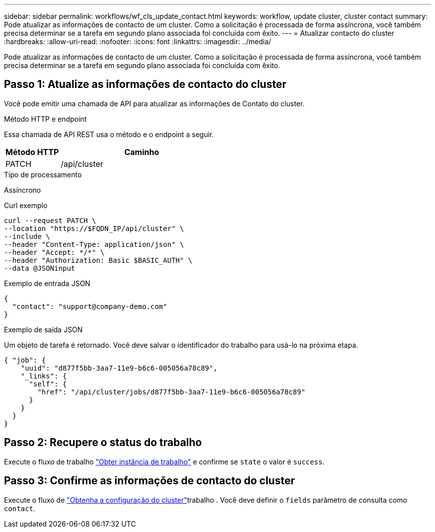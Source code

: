 ---
sidebar: sidebar 
permalink: workflows/wf_cls_update_contact.html 
keywords: workflow, update cluster, cluster contact 
summary: Pode atualizar as informações de contacto de um cluster. Como a solicitação é processada de forma assíncrona, você também precisa determinar se a tarefa em segundo plano associada foi concluída com êxito. 
---
= Atualizar contacto do cluster
:hardbreaks:
:allow-uri-read: 
:nofooter: 
:icons: font
:linkattrs: 
:imagesdir: ../media/


[role="lead"]
Pode atualizar as informações de contacto de um cluster. Como a solicitação é processada de forma assíncrona, você também precisa determinar se a tarefa em segundo plano associada foi concluída com êxito.



== Passo 1: Atualize as informações de contacto do cluster

Você pode emitir uma chamada de API para atualizar as informações de Contato do cluster.

.Método HTTP e endpoint
Essa chamada de API REST usa o método e o endpoint a seguir.

[cols="25,75"]
|===
| Método HTTP | Caminho 


| PATCH | /api/cluster 
|===
.Tipo de processamento
Assíncrono

.Curl exemplo
[source, curl]
----
curl --request PATCH \
--location "https://$FQDN_IP/api/cluster" \
--include \
--header "Content-Type: application/json" \
--header "Accept: */*" \
--header "Authorization: Basic $BASIC_AUTH" \
--data @JSONinput
----
.Exemplo de entrada JSON
[source, json]
----
{
  "contact": "support@company-demo.com"
}
----
.Exemplo de saída JSON
Um objeto de tarefa é retornado. Você deve salvar o identificador do trabalho para usá-lo na próxima etapa.

[listing]
----
{ "job": {
    "uuid": "d877f5bb-3aa7-11e9-b6c6-005056a78c89",
    "_links": {
      "self": {
        "href": "/api/cluster/jobs/d877f5bb-3aa7-11e9-b6c6-005056a78c89"
      }
    }
  }
}
----


== Passo 2: Recupere o status do trabalho

Execute o fluxo de trabalho link:../workflows/wf_jobs_get_job.html["Obter instância de trabalho"] e confirme se `state` o valor é `success`.



== Passo 3: Confirme as informações de contacto do cluster

Execute o fluxo de link:../workflows/wf_cls_get_cluster.html["Obtenha a configuração do cluster"]trabalho . Você deve definir o `fields` parâmetro de consulta como `contact`.

